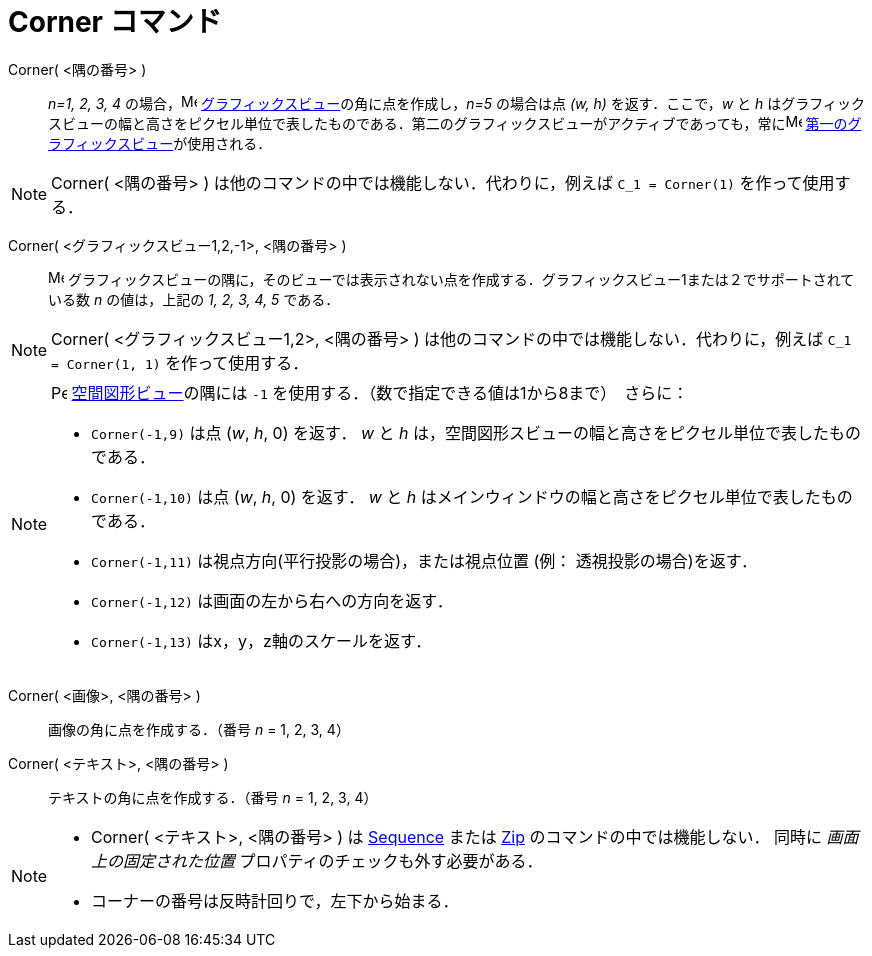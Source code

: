 = Corner コマンド
:page-en: commands/Corner
ifdef::env-github[:imagesdir: /ja/modules/ROOT/assets/images]

Corner( <隅の番号> )::
  _n=1, 2, 3, 4_ の場合，image:16px-Menu_view_graphics.svg.png[Menu view graphics.svg,width=16,height=16]
  xref:/グラフィックスビュー.adoc[グラフィックスビュー]の角に点を作成し，_n=5_ の場合は点 _(w, h)_ を返す．ここで，_w_
  と _h_
  はグラフィックスビューの幅と高さをピクセル単位で表したものである．第二のグラフィックスビューがアクティブであっても，常にimage:16px-Menu_view_graphics1.svg.png[Menu
  view graphics1.svg,width=16,height=16] xref:/グラフィックスビュー.adoc[第一のグラフィックスビュー]が使用される．

[NOTE]
====

Corner( <隅の番号> )
は他のコマンドの中では機能しない．代わりに，例えば `++C_1 = Corner(1)++` を作って使用する．

====

Corner( <グラフィックスビュー1,2,-1>, <隅の番号> )::
  image:16px-Menu_view_graphics.svg.png[Menu view graphics.svg,width=16,height=16]
  グラフィックスビューの隅に，そのビューでは表示されない点を作成する．グラフィックスビュー1または２でサポートされている数 _n_
  の値は，上記の _1, 2, 3, 4, 5_ である．

[NOTE]
====

Corner( <グラフィックスビュー1,2>, <隅の番号> )
は他のコマンドの中では機能しない．代わりに，例えば `++C_1 = Corner(1, 1)++` を作って使用する．

====


[NOTE]
====

image:16px-Perspectives_algebra_3Dgraphics.svg.png[Perspectives algebra 3Dgraphics.svg,width=16,height=16]
xref:/空間図形ビュー.adoc[空間図形ビュー]の隅には `++-1++` を使用する．（数で指定できる値は1から8まで）　さらに：

* `++Corner(-1,9)++` は点 (_w_, _h_, 0) を返す． _w_ と _h_ は，空間図形スビューの幅と高さをピクセル単位で表したものである．
* `++Corner(-1,10)++` は点 (_w_, _h_, 0) を返す． _w_ と _h_ はメインウィンドウの幅と高さをピクセル単位で表したものである．
* `++Corner(-1,11)++` は視点方向(平行投影の場合)，または視点位置 (例： 透視投影の場合)を返す．
* `++Corner(-1,12)++` は画面の左から右への方向を返す．
* `++Corner(-1,13)++` はx，y，z軸のスケールを返す．

====

Corner( <画像>, <隅の番号> )::
  画像の角に点を作成する．（番号 _n_ = 1, 2, 3, 4）

Corner( <テキスト>, <隅の番号> )::
  テキストの角に点を作成する．（番号 _n_ = 1, 2, 3, 4）

[NOTE]
====

* Corner( <テキスト>, <隅の番号> )  は xref:/commands/Sequence.adoc[Sequence] または xref:/commands/Zip.adoc[Zip]
のコマンドの中では機能しない． 同時に _画面上の固定された位置_ プロパティのチェックも外す必要がある．

* コーナーの番号は反時計回りで，左下から始まる．

====
